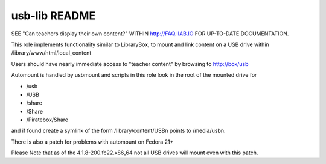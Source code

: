 ==============
usb-lib README
==============

SEE "Can teachers display their own content?" WITHIN http://FAQ.IIAB.IO FOR UP-TO-DATE DOCUMENTATION.

This role implements functionality similar to LibraryBox, to mount and link content on a USB drive within /library/www/html/local_content

Users should have nearly immediate access to "teacher content" by browsing to http://box/usb

Automount is handled by usbmount and scripts in this role look in the root of the mounted drive for

* /usb
* /USB
* /share
* /Share
* /Piratebox/Share

and if found create a symlink of the form /library/content/USBn points to /media/usbn.

There is also a patch for problems with automount on Fedora 21+

Please Note that as of the 4.1.8-200.fc22.x86_64 not all USB drives will mount even with this patch.
